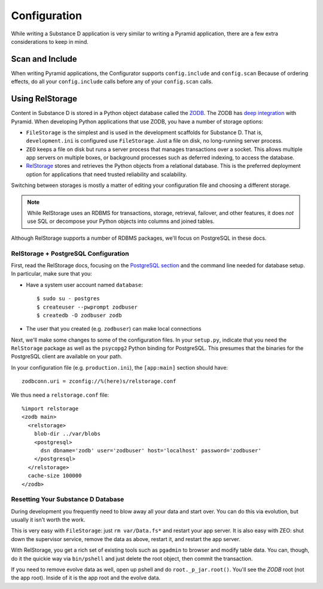 =============
Configuration
=============

While writing a Substance D application is very similar to writing a
Pyramid application, there are a few extra considerations to keep in
mind.

Scan and Include
================

When writing Pyramid applications, the Configurator supports
``config.include`` and ``config.scan`` Because of ordering
effects, do all your ``config.include`` calls before any of your
``config.scan`` calls.

Using RelStorage
================

Content in Substance D is stored in a Python object database called the
`ZODB <http://en.wikipedia.org/wiki/Zope_Object_Database>`_. The ZODB
has
`deep integration <http://docs.pylonsproject.org/projects/pyramid_cookbook/en/latest/database/zodb_zeo.html>`_
with Pyramid. When developing Python applications that use ZODB,
you have a number of storage options:

- ``FileStorage`` is the simplest and is used in the development
  scaffolds for Substance D. That is, ``development.ini`` is configured
  use ``FileStorage``. Just a file on disk, no long-running server
  process.

- ``ZEO`` keeps a file on disk but runs a server process that manages
  transactions over a socket. This allows multiple app servers on
  multiple boxes, or background processes such as deferred indexing,
  to access the database.

- `RelStorage <http://pypi.python.org/pypi/RelStorage>`_
  stores and retrieves the Python objects from a
  relational database. This is the preferred deployment option for
  applications that need trusted reliability and scalability.

Switching between storages is mostly a matter of editing your
configuration file and choosing a different storage.

.. note::

    While RelStorage uses an RDBMS for transactions, storage, retrieval,
    failover, and other features, it does *not* use SQL or decompose
    your Python objects into columns and joined tables.

Although RelStorage supports a number of RDBMS packages,
we'll focus on PostgreSQL in these docs.

RelStorage + PostgreSQL Configuration
-------------------------------------

First, read the RelStorage docs, focusing on the
`PostgreSQL section <http://pypi.python.org/pypi/RelStorage/1.5.1#postgresql>`_
and the command line needed for database setup. In particular,
make sure that you:

- Have a system user account named ``database``::

    $ sudo su - postgres
    $ createuser --pwprompt zodbuser
    $ createdb -O zodbuser zodb

- The user that you created (e.g. ``zodbuser``) can make local
  connections

Next, we'll make some changes to some of the configuration files. In
your ``setup.py``, indicate that you need the ``RelStorage`` package
as well as the ``psycopg2`` Python binding for PostgreSQL. This
presumes that the binaries for the PostgreSQL client are available on
your path.

In your configuration file (e.g. ``production.ini``), the
``[app:main]`` section should have::

  zodbconn.uri = zconfig://%(here)s/relstorage.conf

We thus need a ``relstorage.conf`` file::

    %import relstorage
    <zodb main>
      <relstorage>
        blob-dir ../var/blobs
        <postgresql>
          dsn dbname='zodb' user='zodbuser' host='localhost' password='zodbuser'
        </postgresql>
      </relstorage>
      cache-size 100000
    </zodb>

Resetting Your Substance D Database
-----------------------------------

During development you frequently need to blow away all your data and
start over. You can do this via evolution, but usually it isn't worth
the work.

This is very easy with ``FileStorage``: just ``rm var/Data.fs*`` and
restart your app server. It is also easy with ZEO: shut down the
supervisor service, remove the data as above, restart it,
and restart the app server.

With RelStorage, you get a rich set of existing tools such as
``pgadmin`` to browser and modify table data. You can, though,
do it the quickie way via ``bin/pshell`` and just delete the root
object, then commit the transaction.

If you need to remove evolve data as well, open up pshell and do
``root._p_jar.root()``. You'll see the *ZODB* root
(not the app root). Inside of it is the app root and the evolve data.
